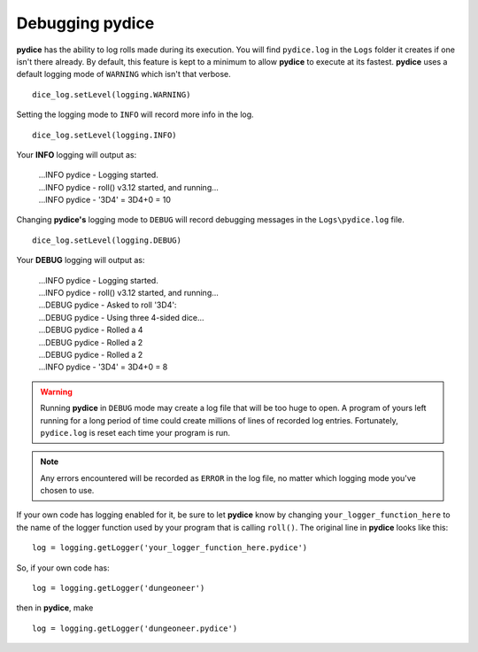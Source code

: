 **Debugging pydice**
====================

.. figure:: fake_die.png

**pydice** has the ability to log rolls made during its execution. You will find ``pydice.log`` in the ``Logs`` folder it creates
if one isn't there already. By default, this feature is kept to a minimum to allow **pydice** to execute
at its fastest. **pydice** uses a default logging mode of ``WARNING`` which isn't that verbose. ::

   dice_log.setLevel(logging.WARNING)

Setting the logging mode to ``INFO`` will record more info in the log. ::

   dice_log.setLevel(logging.INFO)

Your **INFO** logging will output as:

   | ...INFO pydice - Logging started.
   | ...INFO pydice - roll() v3.12 started, and running...
   | ...INFO pydice - '3D4' = 3D4+0 = 10

Changing **pydice's** logging mode to ``DEBUG`` will record debugging messages in the ``Logs\pydice.log`` file. ::
   
   dice_log.setLevel(logging.DEBUG)

Your **DEBUG** logging will output as:

   | ...INFO pydice - Logging started.
   | ...INFO pydice - roll() v3.12 started, and running...
   | ...DEBUG pydice - Asked to roll '3D4':
   | ...DEBUG pydice - Using three 4-sided dice...
   | ...DEBUG pydice - Rolled a 4
   | ...DEBUG pydice - Rolled a 2
   | ...DEBUG pydice - Rolled a 2
   | ...INFO pydice - '3D4' = 3D4+0 = 8
   
.. warning::
   Running **pydice** in ``DEBUG`` mode may create a log file that will be too huge to open. A program of yours
   left running for a long period of time could create millions of lines of recorded log entries. Fortunately, ``pydice.log`` is
   reset each time your program is run.
   
.. note::
   Any errors encountered will be recorded as ``ERROR`` in the log file, no
   matter which logging mode you've chosen to use.

If your own code has logging enabled for it, be sure to let **pydice** know by changing ``your_logger_function_here`` to
the name of the logger function used by your program that is calling ``roll()``. The original line in **pydice** looks like this: ::

   log = logging.getLogger('your_logger_function_here.pydice')

So, if your own code has: ::
   
   log = logging.getLogger('dungeoneer')
   
then in **pydice**, make ::

   log = logging.getLogger('dungeoneer.pydice')

